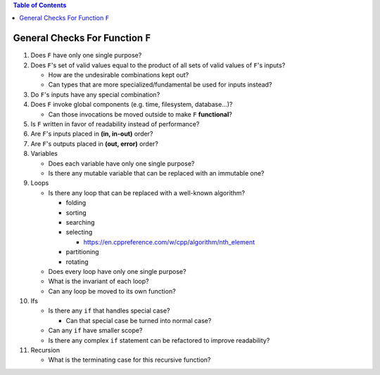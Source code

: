 .. contents:: Table of Contents

General Checks For Function ``F``
=================================

#. Does ``F`` have only one single purpose?
#. Does ``F``'s set of valid values equal to the product of all sets of valid values of ``F``'s inputs?

   - How are the undesirable combinations kept out?
   - Can types that are more specialized/fundamental be used for inputs instead?

#. Do ``F``'s inputs have any special combination?
#. Does ``F`` invoke global components (e.g. time, filesystem, database...)?

   - Can those invocations be moved outside to make ``F`` **functional**?

#. Is ``F`` written in favor of readability instead of performance?
#. Are ``F``'s inputs placed in **(in, in-out)** order?
#. Are ``F``'s outputs placed in **(out, error)** order?
#. Variables

   - Does each variable have only one single purpose?
   - Is there any mutable variable that can be replaced with an immutable one?

#. Loops

   - Is there any loop that can be replaced with a well-known algorithm?

     * folding
     * sorting
     * searching
     * selecting

       + https://en.cppreference.com/w/cpp/algorithm/nth_element

     * partitioning
     * rotating

   - Does every loop have only one single purpose?
   - What is the invariant of each loop?
   - Can any loop be moved to its own function?

#. Ifs

   - Is there any ``if`` that handles special case?

     * Can that special case be turned into normal case?

   - Can any ``if`` have smaller scope?
   - Is there any complex ``if`` statement can be refactored to improve readability?

#. Recursion

   - What is the terminating case for this recursive function?
